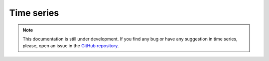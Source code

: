Time series
-----------

.. note::
    This documentation is still under development. If you find any bug or have any suggestion in time series, please, open an issue in the `GitHub repository <https://github.com/baobabsoluciones/mango>`_.
